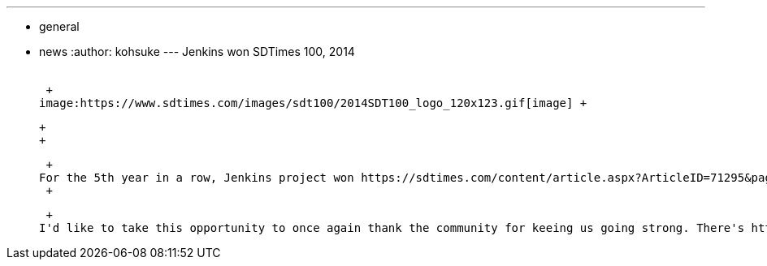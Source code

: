 ---
:layout: post
:title: Jenkins won SDTimes 100, 2014
:nodeid: 471
:created: 1401815452
:tags:
  - general
  - news
:author: kohsuke
---
Jenkins won SDTimes 100, 2014 +
 +

 +
image:https://www.sdtimes.com/images/sdt100/2014SDT100_logo_120x123.gif[image] +

 +
 +

 +
For the 5th year in a row, Jenkins project won https://sdtimes.com/content/article.aspx?ArticleID=71295&page=4[SDTimes 100, 2014] this year under DevOps and SCM categories, along with other open-source projects like Chef, Docker, Git, LLVM, and Puppet. +
 +

 +
I'd like to take this opportunity to once again thank the community for keeing us going strong. There's https://groups.google.com/forum/#!topic/jenkinsci-dev/qrG7bAnZSHQ[a lot] of https://groups.google.com/forum/#!topic/jenkinsci-dev/zDaX4yiWLLw[interesting] efforts https://groups.google.com/forum/#!topic/jenkinsci-dev/l5vrC8BqVJQ[going on] in https://github.com/jenkinsci/acceptance-test-harness[the project], as always, so expect more stuff to come out from us in the coming days! +
